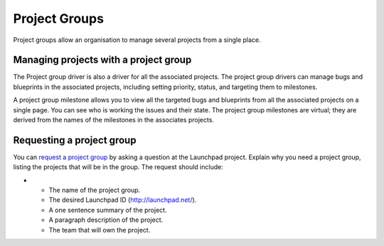 Project Groups
==============

Project groups allow an organisation to manage several projects from a
single place.

Managing projects with a project group
--------------------------------------

The Project group driver is also a driver for all the associated
projects. The project group drivers can manage bugs and blueprints in
the associated projects, including setting priority, status, and
targeting them to milestones.

A project group milestone allows you to view all the targeted bugs and
blueprints from all the associated projects on a single page. You can
see who is working the issues and their state. The project group
milestones are virtual; they are derived from the names of the
milestones in the associates projects.

Requesting a project group
--------------------------

You can `request a project
group <https://launchpad.net/launchpad/+addquestion>`__ by asking a
question at the Launchpad project. Explain why you need a project group,
listing the projects that will be in the group. The request should
include:

-  

   -  The name of the project group.
   -  The desired Launchpad ID (http://launchpad.net/).
   -  A one sentence summary of the project.
   -  A paragraph description of the project.
   -  The team that will own the project.